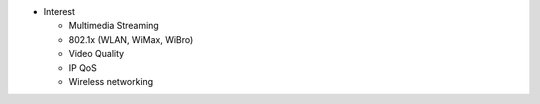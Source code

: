 -  Interest

   -  Multimedia Streaming
   -  802.1x (WLAN, WiMax, WiBro)
   -  Video Quality
   -  IP QoS
   -  Wireless networking
